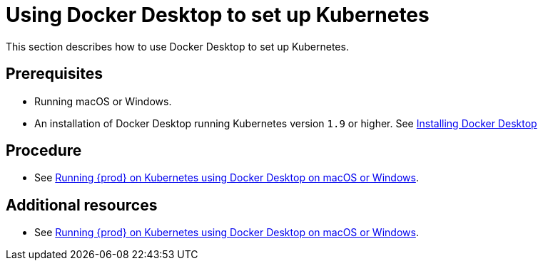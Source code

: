 [id="using-docker-desktop-to-set-up-kubernetes_{context}"]
= Using Docker Desktop to set up Kubernetes

This section describes how to use Docker Desktop to set up Kubernetes.

[discrete]
== Prerequisites

* Running macOS or Windows.
* An installation of Docker Desktop running Kubernetes version `1.9` or higher. See link:https://www.docker.com/products/docker-desktop[Installing Docker Desktop]

[discrete]
== Procedure

* See link:https://che.eclipse.org/running-eclipse-che-on-kubernetes-using-docker-desktop-for-mac-5d972ed511e1[Running {prod} on Kubernetes using Docker Desktop on macOS or Windows].

[discrete]
== Additional resources

* See link:https://che.eclipse.org/running-eclipse-che-on-kubernetes-using-docker-desktop-for-mac-5d972ed511e1[Running {prod} on Kubernetes using Docker Desktop on macOS or Windows].